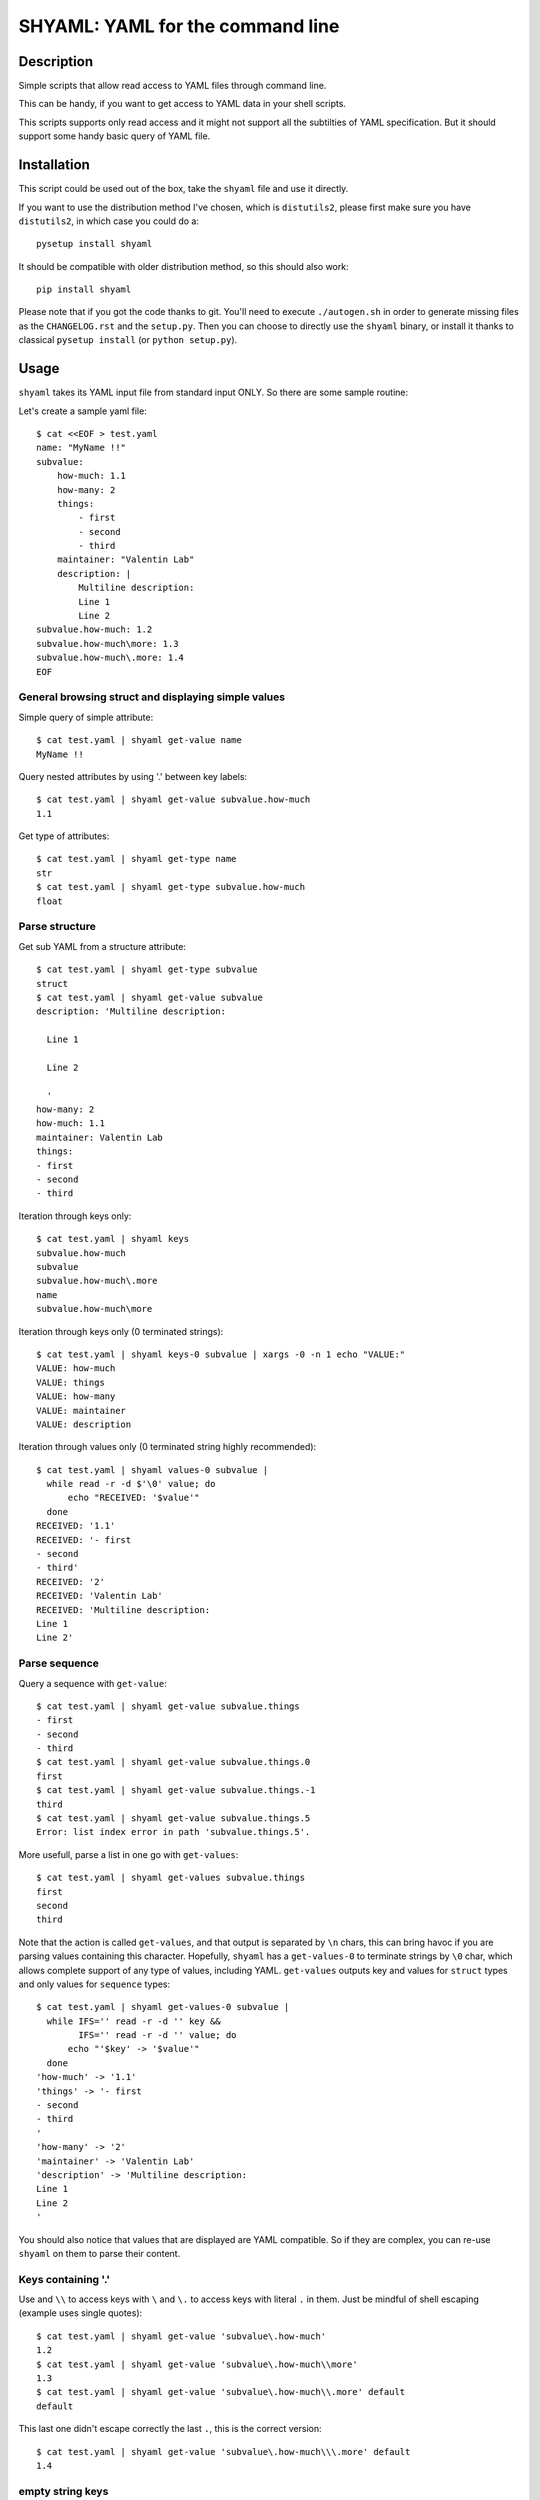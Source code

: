 =================================
SHYAML: YAML for the command line
=================================

.. image:: https://pypip.in/v/shyaml/badge.png
    :target: https://pypi.python.org/pypi/shyaml

.. image:: https://secure.travis-ci.org/0k/shyaml.png?branch=master
    :target: http://travis-ci.org/0k/shyaml

Description
===========

Simple scripts that allow read access to YAML files through command line.

This can be handy, if you want to get access to YAML data in your shell
scripts.

This scripts supports only read access and it might not support all
the subtilties of YAML specification. But it should support some handy
basic query of YAML file.


Installation
============

This script could be used out of the box, take the ``shyaml`` file and use it
directly.

If you want to use the distribution method I've chosen, which is ``distutils2``,
please first make sure you have ``distutils2``, in which case you could do a::

    pysetup install shyaml

It should be compatible with older distribution method, so this should also
work::

    pip install shyaml

Please note that if you got the code thanks to git. You'll need to execute
``./autogen.sh`` in order to generate missing files as the ``CHANGELOG.rst``
and the ``setup.py``. Then you can choose to directly use the ``shyaml``
binary, or install it thanks to classical ``pysetup install``
(or ``python setup.py``).


Usage
=====

``shyaml`` takes its YAML input file from standard input ONLY. So there are
some sample routine:

Let's create a sample yaml file::

    $ cat <<EOF > test.yaml
    name: "MyName !!"
    subvalue:
        how-much: 1.1
        how-many: 2
        things:
            - first
            - second
            - third
        maintainer: "Valentin Lab"
        description: |
            Multiline description:
            Line 1
            Line 2
    subvalue.how-much: 1.2
    subvalue.how-much\more: 1.3
    subvalue.how-much\.more: 1.4
    EOF


General browsing struct and displaying simple values
----------------------------------------------------

Simple query of simple attribute::

    $ cat test.yaml | shyaml get-value name
    MyName !!

Query nested attributes by using '.' between key labels::

    $ cat test.yaml | shyaml get-value subvalue.how-much
    1.1

Get type of attributes::

    $ cat test.yaml | shyaml get-type name
    str
    $ cat test.yaml | shyaml get-type subvalue.how-much
    float


Parse structure
---------------

Get sub YAML from a structure attribute::

    $ cat test.yaml | shyaml get-type subvalue
    struct
    $ cat test.yaml | shyaml get-value subvalue
    description: 'Multiline description:

      Line 1

      Line 2

      '
    how-many: 2
    how-much: 1.1
    maintainer: Valentin Lab
    things:
    - first
    - second
    - third

Iteration through keys only::

    $ cat test.yaml | shyaml keys
    subvalue.how-much
    subvalue
    subvalue.how-much\.more
    name
    subvalue.how-much\more

Iteration through keys only (\0 terminated strings)::

    $ cat test.yaml | shyaml keys-0 subvalue | xargs -0 -n 1 echo "VALUE:"
    VALUE: how-much
    VALUE: things
    VALUE: how-many
    VALUE: maintainer
    VALUE: description

Iteration through values only (\0 terminated string highly recommended)::

    $ cat test.yaml | shyaml values-0 subvalue |
      while read -r -d $'\0' value; do
          echo "RECEIVED: '$value'"
      done
    RECEIVED: '1.1'
    RECEIVED: '- first
    - second
    - third'
    RECEIVED: '2'
    RECEIVED: 'Valentin Lab'
    RECEIVED: 'Multiline description:
    Line 1
    Line 2'


Parse sequence
--------------

Query a sequence with ``get-value``::

   $ cat test.yaml | shyaml get-value subvalue.things
   - first
   - second
   - third
   $ cat test.yaml | shyaml get-value subvalue.things.0
   first
   $ cat test.yaml | shyaml get-value subvalue.things.-1
   third
   $ cat test.yaml | shyaml get-value subvalue.things.5
   Error: list index error in path 'subvalue.things.5'.

More usefull, parse a list in one go with ``get-values``::

   $ cat test.yaml | shyaml get-values subvalue.things
   first
   second
   third

Note that the action is called ``get-values``, and that output is separated by
``\n`` chars, this can bring havoc if you are parsing values containing this
character. Hopefully, ``shyaml`` has a ``get-values-0`` to terminate strings by
``\0`` char, which allows complete support of any type of values, including
YAML.  ``get-values`` outputs key and values for ``struct`` types and only
values for ``sequence`` types::

    $ cat test.yaml | shyaml get-values-0 subvalue |
      while IFS='' read -r -d '' key &&
            IFS='' read -r -d '' value; do
          echo "'$key' -> '$value'"
      done
    'how-much' -> '1.1'
    'things' -> '- first
    - second
    - third
    '
    'how-many' -> '2'
    'maintainer' -> 'Valentin Lab'
    'description' -> 'Multiline description:
    Line 1
    Line 2
    '

You should also notice that values that are displayed are YAML compatible. So
if they are complex, you can re-use ``shyaml`` on them to parse their content.


Keys containing '.'
-------------------

Use and ``\\`` to access keys with ``\`` and ``\.`` to access keys
with literal ``.`` in them. Just be mindful of shell escaping (example
uses single quotes)::

    $ cat test.yaml | shyaml get-value 'subvalue\.how-much'
    1.2
    $ cat test.yaml | shyaml get-value 'subvalue\.how-much\\more'
    1.3
    $ cat test.yaml | shyaml get-value 'subvalue\.how-much\\.more' default
    default

This last one didn't escape correctly the last ``.``, this is the
correct version::

    $ cat test.yaml | shyaml get-value 'subvalue\.how-much\\\.more' default
    1.4


empty string keys
-----------------

Yep, ``shyaml`` supports empty stringed keys. You might never have use
for this one, but it's in YAML specification. So ``shyaml`` supports
it::

    $ cat <<EOF > test.yaml
    empty-sub-key:
        "":
           a: foo
           "": bar
    "": wiz
    EOF

    $ cat test.yaml | shyaml get-value empty-sub-key..
    bar
    $ cat test.yaml | shyaml get-value ''
    wiz

Please notice that one empty string is different than no string at all::

    $ cat <<EOF > test.yaml
    "":
       a: foo
       b: bar
    "x": wiz
    EOF
    $ cat test.yaml | shyaml keys

    x
    $ cat test.yaml | shyaml keys ''
    a
    b

The first asks for keys of the root YAML, the second asks for keys of the
content of the empty string named element located in the root YAML.


Default Value
-------------

There is a third argument on the command line of shyaml which is the
DEFAULT argument. If the given KEY was not found in the YAML
structure, then ``shyaml`` would return what you provided as DEFAULT.

As of version < 0.3, this argument was defaulted to the empty
string. For all version above 0.3 (included), if not provided, then
an error message will be printed::

   $ echo "a: 3" | shyaml get-value a mydefault
   3

   $ echo "a: 3" | shyaml get-value b mydefault
   mydefault

   $ echo "a: 3" | shyaml get-value b
   Error: invalid path 'b'.


You can emulate pre v0.3 behavior by specifying explicitely an empty
string as third argument::

   $ echo "a: 3" | shyaml get-value b ''
   $


Usage string
------------

A Quick remainder of what is available::

    $ shyaml
    usage:
        shyaml {get-value{,-0},get-type,keys{,-0},values{,-0}} KEY [DEFAULT]

